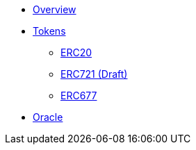 * xref:ROOT:index.adoc[Overview]

* xref:tokens.adoc[Tokens]
** xref:erc20.adoc[ERC20]
** xref:erc677.adoc[ERC721 (Draft)]
** xref:erc677.adoc[ERC677]

* xref:ROOT:oracle.adoc[Oracle]